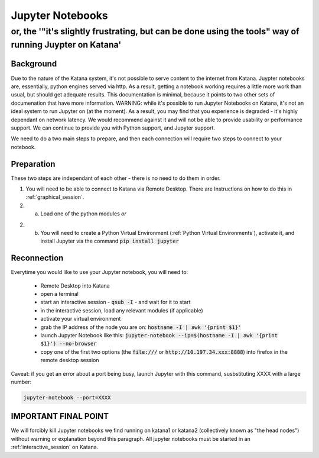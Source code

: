 #################
Jupyter Notebooks
#################

*******************************************************************************************************
or, the '"it's slightly frustrating, but can be done using the tools" way of running Juypter on Katana'
*******************************************************************************************************


Background
==========

Due to the nature of the Katana system, it's not possible to serve content to the internet from Katana. Juypter notebooks are, essentially, python engines served via http. As a result, getting a notebook working requires a little more work than usual, but should get adequate results. This documentation is minimal, because it points to two other sets of documenation that have more information. WARNING: while it's possible to run Jupyter Notebooks on Katana, it's not an ideal system to run Jupyter on (at the moment). As a result, you may find that you experience is degraded - it's highly dependant on network latency. We would recommend against it and will not be able to provide usability or performance support. We can continue to provide you with Python support, and Jupyter support.  

We need to do a two main steps to prepare, and then each connection will require two steps to connect to your notebook.


Preparation
===========

These two steps are independant of each other - there is no need to do them in order.

1. You will need to be able to connect to Katana via Remote Desktop. There are Instructions on how to do this in :ref:`graphical_session`. 

2. a. Load one of the python modules *or*

2. b. You will need to create a Python Virtual Environment (:ref:`Python Virtual Environments`), activate it, and install Jupyter via the command :code:`pip install jupyter`

Reconnection
============

Everytime you would like to use your Jupyter notebook, you will need to: 

    - Remote Desktop into Katana
    - open a terminal 
    - start an interactive session - :code:`qsub -I` - and wait for it to start
    - in the interactive session, load any relevant modules (if applicable)
    - activate your virtual environment
    - grab the IP address of the node you are on: :code:`hostname -I | awk '{print $1}'`
    - launch Jupyter Notebook like this: :code:`jupyter-notebook --ip=$(hostname -I | awk '{print $1}') --no-browser`
    - copy one of the first two options (the :code:`file:///` or :code:`http://10.197.34.xxx:8888`) into firefox in the remote desktop session

Caveat: if you get an error about a port being busy, launch Jupyter with this command, susbstituting XXXX with a large number: 

.. code-block:: bash

    jupyter-notebook --port=XXXX



IMPORTANT FINAL POINT
=====================

We will forcibly kill Jupyter notebooks we find running on katana1 or katana2 (collectively known as "the head nodes") without warning or explanation beyond this paragraph. All jupyter notebooks must be started in an :ref:`interactive_session` on Katana.

